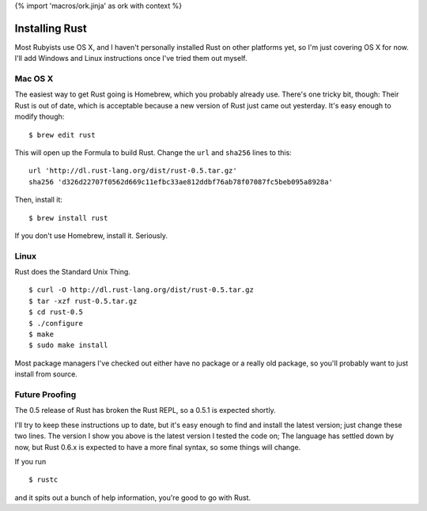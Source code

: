 {% import 'macros/ork.jinja' as ork with context %}

Installing Rust
===============

Most Rubyists use OS X, and I haven't personally installed Rust on other
platforms yet, so I'm just covering OS X for now. I'll add Windows and Linux
instructions once I've tried them out myself.

Mac OS X
--------

The easiest way to get Rust going is Homebrew, which you probably already use.
There's one tricky bit, though: Their Rust is out of date, which is acceptable
because a new version of Rust just came out yesterday. It's easy enough to
modify though:

::

  $ brew edit rust

This will open up the Formula to build Rust. Change the ``url`` and ``sha256``
lines to this:

::

  url 'http://dl.rust-lang.org/dist/rust-0.5.tar.gz'
  sha256 'd326d22707f0562d669c11efbc33ae812ddbf76ab78f07087fc5beb095a8928a'

Then, install it:

::

  $ brew install rust

If you don't use Homebrew, install it. Seriously.


Linux
-----

Rust does the Standard Unix Thing.

::

  $ curl -O http://dl.rust-lang.org/dist/rust-0.5.tar.gz
  $ tar -xzf rust-0.5.tar.gz
  $ cd rust-0.5
  $ ./configure
  $ make
  $ sudo make install

Most package managers I've checked out either have no package or a really old
package, so you'll probably want to just install from source.

Future Proofing
---------------

The 0.5 release of Rust has broken the Rust REPL, so a 0.5.1 is expected
shortly.

I'll try to keep these instructions up to date, but it's easy enough to find
and install the latest version; just change these two lines. The version I show
you above is the latest version I tested the code on; The language has settled
down by now, but Rust 0.6.x is expected to have a more final syntax, so some
things will change.

If you run

::

  $ rustc

and it spits out a bunch of help information, you're good to go with Rust.
